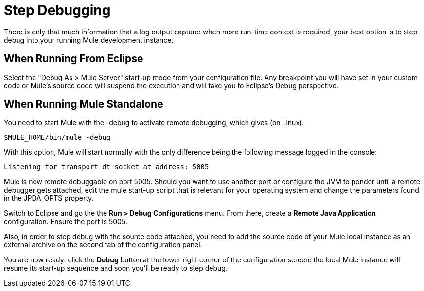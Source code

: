 = Step Debugging

There is only that much information that a log output capture: when more run-time context is required, your best option is to step debug into your running Mule development instance.

== When Running From Eclipse

Select the "Debug As > Mule Server" start-up mode from your configuration file. Any breakpoint you will have set in your custom code or Mule's source code will suspend the execution and will take you to Eclipse's Debug perspective.

== When Running Mule Standalone

You need to start Mule with the -debug to activate remote debugging, which gives (on Linux):

[source]
----
$MULE_HOME/bin/mule -debug
----

With this option, Mule will start normally with the only difference being the following message logged in the console:

[source]
----
Listening for transport dt_socket at address: 5005
----

Mule is now remote debuggable on port 5005. Should you want to use another port or configure the JVM to ponder until a remote debugger gets attached, edit the mule start-up script that is relevant for your operating system and change the parameters found in the JPDA_OPTS property.

Switch to Eclipse and go the the *Run > Debug Configurations* menu. From there, create a *Remote Java Application* configuration. Ensure the port is 5005.

Also, in order to step debug with the source code attached, you need to add the source code of your Mule local instance as an external archive on the second tab of the configuration panel.

You are now ready: click the *Debug* button at the lower right corner of the configuration screen: the local Mule instance will resume its start-up sequence and soon you'll be ready to step debug.
